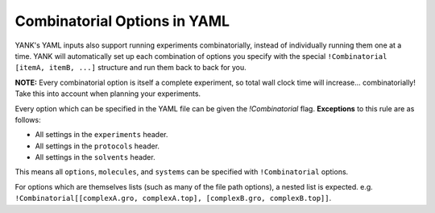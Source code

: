 .. _yaml_combinatorial_head:

Combinatorial Options in YAML
-----------------------------
YANK's YAML inputs also support running experiments combinatorially, instead of individually running them one at a time. 
YANK will automatically set up each combination of options you specify with the special 
``!Combinatorial [itemA, itemB, ...]`` structure and run them back to back for you.

**NOTE:** Every combinatorial option is itself a complete experiment, so total wall clock time will increase... combinatorially! Take this into account when planning your experiments.

Every option which can be specified in the YAML file can be given the `!Combinatorial` flag. 
**Exceptions** to this rule are as follows:

* All settings in the ``experiments`` header.
* All settings in the ``protocols`` header.
* All settings in the ``solvents`` header.

This means all ``options``, ``molecules``, and ``systems`` can be specified with ``!Combinatorial`` options.

For options which are themselves lists (such as many of the file path options), a nested list is expected.
e.g. ``!Combinatorial[[complexA.gro, complexA.top], [complexB.gro, complexB.top]]``.

